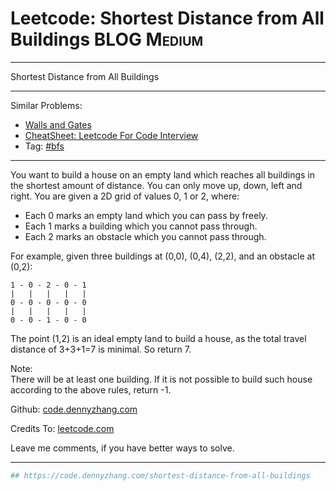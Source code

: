 * Leetcode: Shortest Distance from All Buildings                                              :BLOG:Medium:
#+STARTUP: showeverything
#+OPTIONS: toc:nil \n:t ^:nil creator:nil d:nil
:PROPERTIES:
:type:     bfs
:END:
---------------------------------------------------------------------
Shortest Distance from All Buildings
---------------------------------------------------------------------
#+BEGIN_HTML
<a href="https://github.com/dennyzhang/code.dennyzhang.com/tree/master/problems/shortest-distance-from-all-buildings"><img align="right" width="200" height="183" src="https://www.dennyzhang.com/wp-content/uploads/denny/watermark/github.png" /></a>
#+END_HTML
Similar Problems:
- [[https://code.dennyzhang.com/walls-and-gates][Walls and Gates]]
- [[https://cheatsheet.dennyzhang.com/cheatsheet-leetcode-A4][CheatSheet: Leetcode For Code Interview]]
- Tag: [[https://code.dennyzhang.com/review-bfs][#bfs]]
---------------------------------------------------------------------
You want to build a house on an empty land which reaches all buildings in the shortest amount of distance. You can only move up, down, left and right. You are given a 2D grid of values 0, 1 or 2, where:

- Each 0 marks an empty land which you can pass by freely.
- Each 1 marks a building which you cannot pass through.
- Each 2 marks an obstacle which you cannot pass through.
For example, given three buildings at (0,0), (0,4), (2,2), and an obstacle at (0,2):

#+BEGIN_EXAMPLE
1 - 0 - 2 - 0 - 1
|   |   |   |   |
0 - 0 - 0 - 0 - 0
|   |   |   |   |
0 - 0 - 1 - 0 - 0
#+END_EXAMPLE

The point (1,2) is an ideal empty land to build a house, as the total travel distance of 3+3+1=7 is minimal. So return 7.

Note:
There will be at least one building. If it is not possible to build such house according to the above rules, return -1.

Github: [[https://github.com/dennyzhang/code.dennyzhang.com/tree/master/problems/shortest-distance-from-all-buildings][code.dennyzhang.com]]

Credits To: [[https://leetcode.com/problems/shortest-distance-from-all-buildings/description/][leetcode.com]]

Leave me comments, if you have better ways to solve.
---------------------------------------------------------------------

#+BEGIN_SRC python
## https://code.dennyzhang.com/shortest-distance-from-all-buildings

#+END_SRC

#+BEGIN_HTML
<div style="overflow: hidden;">
<div style="float: left; padding: 5px"> <a href="https://www.linkedin.com/in/dennyzhang001"><img src="https://www.dennyzhang.com/wp-content/uploads/sns/linkedin.png" alt="linkedin" /></a></div>
<div style="float: left; padding: 5px"><a href="https://github.com/dennyzhang"><img src="https://www.dennyzhang.com/wp-content/uploads/sns/github.png" alt="github" /></a></div>
<div style="float: left; padding: 5px"><a href="https://www.dennyzhang.com/slack" target="_blank" rel="nofollow"><img src="https://www.dennyzhang.com/wp-content/uploads/sns/slack.png" alt="slack"/></a></div>
</div>
#+END_HTML
